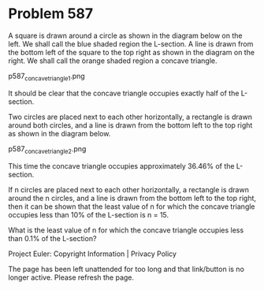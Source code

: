 *   Problem 587

   A square is drawn around a circle as shown in the diagram below on the
   left.
   We shall call the blue shaded region the L-section.
   A line is drawn from the bottom left of the square to the top right as
   shown in the diagram on the right.
   We shall call the orange shaded region a concave triangle.

   p587_concave_triangle_1.png

   It should be clear that the concave triangle occupies exactly half of the
   L-section.

   Two circles are placed next to each other horizontally, a rectangle is
   drawn around both circles, and a line is drawn from the bottom left to the
   top right as shown in the diagram below.

   p587_concave_triangle_2.png

   This time the concave triangle occupies approximately 36.46% of the
   L-section.

   If n circles are placed next to each other horizontally, a rectangle is
   drawn around the n circles, and a line is drawn from the bottom left to
   the top right, then it can be shown that the least value of n for which
   the concave triangle occupies less than 10% of the L-section is n = 15.

   What is the least value of n for which the concave triangle occupies less
   than 0.1% of the L-section?

   Project Euler: Copyright Information | Privacy Policy

   The page has been left unattended for too long and that link/button is no
   longer active. Please refresh the page.
